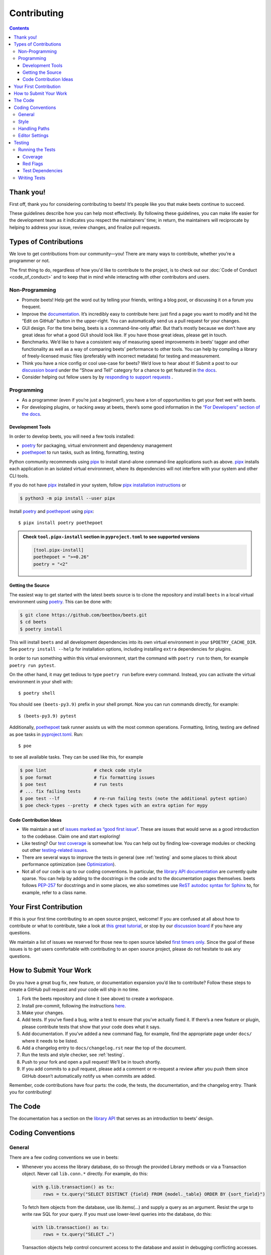 Contributing
============

.. contents::
    :depth: 3

Thank you!
----------

First off, thank you for considering contributing to beets! It’s people like you
that make beets continue to succeed.

These guidelines describe how you can help most effectively. By following these
guidelines, you can make life easier for the development team as it indicates
you respect the maintainers’ time; in return, the maintainers will reciprocate
by helping to address your issue, review changes, and finalize pull requests.

Types of Contributions
----------------------

We love to get contributions from our community—you! There are many ways to
contribute, whether you’re a programmer or not.

The first thing to do, regardless of how you'd like to contribute to the
project, is to check out our :doc:`Code of Conduct <code_of_conduct>` and to
keep that in mind while interacting with other contributors and users.

Non-Programming
~~~~~~~~~~~~~~~

- Promote beets! Help get the word out by telling your friends, writing a blog
  post, or discussing it on a forum you frequent.
- Improve the documentation_. It’s incredibly easy to contribute here: just find
  a page you want to modify and hit the “Edit on GitHub” button in the
  upper-right. You can automatically send us a pull request for your changes.
- GUI design. For the time being, beets is a command-line-only affair. But
  that’s mostly because we don’t have any great ideas for what a good GUI should
  look like. If you have those great ideas, please get in touch.
- Benchmarks. We’d like to have a consistent way of measuring speed improvements
  in beets’ tagger and other functionality as well as a way of comparing beets’
  performance to other tools. You can help by compiling a library of
  freely-licensed music files (preferably with incorrect metadata) for testing
  and measurement.
- Think you have a nice config or cool use-case for beets? We’d love to hear
  about it! Submit a post to our `discussion board
  <https://github.com/beetbox/beets/discussions/categories/show-and-tell>`__
  under the “Show and Tell” category for a chance to get featured in `the docs
  <https://beets.readthedocs.io/en/stable/guides/advanced.html>`__.
- Consider helping out fellow users by by `responding to support requests
  <https://github.com/beetbox/beets/discussions/categories/q-a>`__ .

Programming
~~~~~~~~~~~

- As a programmer (even if you’re just a beginner!), you have a ton of
  opportunities to get your feet wet with beets.
- For developing plugins, or hacking away at beets, there’s some good
  information in the `“For Developers” section of the docs
  <https://beets.readthedocs.io/en/stable/dev/>`__.

.. _development-tools:

Development Tools
+++++++++++++++++

In order to develop beets, you will need a few tools installed:

- poetry_ for packaging, virtual environment and dependency management
- poethepoet_ to run tasks, such as linting, formatting, testing

Python community recommends using pipx_ to install stand-alone command-line
applications such as above. pipx_ installs each application in an isolated
virtual environment, where its dependencies will not interfere with your system
and other CLI tools.

If you do not have pipx_ installed in your system, follow `pipx installation
instructions <https://pipx.pypa.io/stable/installation/>`__ or

.. code-block:: sh

    $ python3 -m pip install --user pipx

Install poetry_ and poethepoet_ using pipx_:

::

    $ pipx install poetry poethepoet

.. admonition:: Check ``tool.pipx-install`` section in ``pyproject.toml`` to see supported versions

    .. code-block:: toml

        [tool.pipx-install]
        poethepoet = ">=0.26"
        poetry = "<2"

.. _getting-the-source:

Getting the Source
++++++++++++++++++

The easiest way to get started with the latest beets source is to clone the
repository and install ``beets`` in a local virtual environment using poetry_.
This can be done with:

.. code-block:: bash

    $ git clone https://github.com/beetbox/beets.git
    $ cd beets
    $ poetry install

This will install ``beets`` and all development dependencies into its own
virtual environment in your ``$POETRY_CACHE_DIR``. See ``poetry install --help``
for installation options, including installing ``extra`` dependencies for
plugins.

In order to run something within this virtual environment, start the command
with ``poetry run`` to them, for example ``poetry run pytest``.

On the other hand, it may get tedious to type ``poetry run`` before every
command. Instead, you can activate the virtual environment in your shell with:

::

    $ poetry shell

You should see ``(beets-py3.9)`` prefix in your shell prompt. Now you can run
commands directly, for example:

::

    $ (beets-py3.9) pytest

Additionally, poethepoet_ task runner assists us with the most common
operations. Formatting, linting, testing are defined as ``poe`` tasks in
pyproject.toml_. Run:

::

    $ poe

to see all available tasks. They can be used like this, for example

.. code-block:: sh

    $ poe lint                  # check code style
    $ poe format                # fix formatting issues
    $ poe test                  # run tests
    # ... fix failing tests
    $ poe test --lf             # re-run failing tests (note the additional pytest option)
    $ poe check-types --pretty  # check types with an extra option for mypy

Code Contribution Ideas
+++++++++++++++++++++++

- We maintain a set of `issues marked as “good first issue”
  <https://github.com/beetbox/beets/labels/good%20first%20issue>`__. These are
  issues that would serve as a good introduction to the codebase. Claim one and
  start exploring!
- Like testing? Our `test coverage <https://codecov.io/github/beetbox/beets>`__
  is somewhat low. You can help out by finding low-coverage modules or checking
  out other `testing-related issues
  <https://github.com/beetbox/beets/labels/testing>`__.
- There are several ways to improve the tests in general (see :ref:`testing` and
  some places to think about performance optimization (see `Optimization
  <https://github.com/beetbox/beets/wiki/Optimization>`__).
- Not all of our code is up to our coding conventions. In particular, the
  `library API documentation
  <https://beets.readthedocs.io/en/stable/dev/library.html>`__ are currently
  quite sparse. You can help by adding to the docstrings in the code and to the
  documentation pages themselves. beets follows `PEP-257
  <https://www.python.org/dev/peps/pep-0257/>`__ for docstrings and in some
  places, we also sometimes use `ReST autodoc syntax for Sphinx
  <https://www.sphinx-doc.org/en/master/usage/extensions/autodoc.html>`__ to,
  for example, refer to a class name.

Your First Contribution
-----------------------

If this is your first time contributing to an open source project, welcome! If
you are confused at all about how to contribute or what to contribute, take a
look at `this great tutorial <http://makeapullrequest.com/>`__, or stop by our
`discussion board <https://github.com/beetbox/beets/discussions/>`__ if you have
any questions.

We maintain a list of issues we reserved for those new to open source labeled
`first timers only`_. Since the goal of these issues is to get users comfortable
with contributing to an open source project, please do not hesitate to ask any
questions.

.. _first timers only: https://github.com/beetbox/beets/issues?q=is%3Aopen+is%3Aissue+label%3A%22first+timers+only%22

How to Submit Your Work
-----------------------

Do you have a great bug fix, new feature, or documentation expansion you’d like
to contribute? Follow these steps to create a GitHub pull request and your code
will ship in no time.

1. Fork the beets repository and clone it (see above) to create a workspace.
2. Install pre-commit, following the instructions `here
   <https://pre-commit.com/>`_.
3. Make your changes.
4. Add tests. If you’ve fixed a bug, write a test to ensure that you’ve actually
   fixed it. If there’s a new feature or plugin, please contribute tests that
   show that your code does what it says.
5. Add documentation. If you’ve added a new command flag, for example, find the
   appropriate page under ``docs/`` where it needs to be listed.
6. Add a changelog entry to ``docs/changelog.rst`` near the top of the document.
7. Run the tests and style checker, see :ref:`testing`.
8. Push to your fork and open a pull request! We’ll be in touch shortly.
9. If you add commits to a pull request, please add a comment or re-request a
   review after you push them since GitHub doesn’t automatically notify us when
   commits are added.

Remember, code contributions have four parts: the code, the tests, the
documentation, and the changelog entry. Thank you for contributing!

The Code
--------

The documentation has a section on the `library API
<https://beets.readthedocs.io/en/stable/dev/library.html>`__ that serves as an
introduction to beets’ design.

Coding Conventions
------------------

General
~~~~~~~

There are a few coding conventions we use in beets:

- Whenever you access the library database, do so through the provided Library
  methods or via a Transaction object. Never call ``lib.conn.*`` directly. For
  example, do this:

  .. code-block:: python

      with g.lib.transaction() as tx:
          rows = tx.query("SELECT DISTINCT {field} FROM {model._table} ORDER BY {sort_field}")

  To fetch Item objects from the database, use lib.items(…) and supply a query
  as an argument. Resist the urge to write raw SQL for your query. If you must
  use lower-level queries into the database, do this:

  .. code-block:: python

      with lib.transaction() as tx:
          rows = tx.query("SELECT …")

  Transaction objects help control concurrent access to the database and assist
  in debugging conflicting accesses.

- f-strings should be used instead of the ``%`` operator and ``str.format()``
  calls.
- Never ``print`` informational messages; use the `logging
  <http://docs.python.org/library/logging.html>`__ module instead. In
  particular, we have our own logging shim, so you’ll see ``from beets import
  logging`` in most files.

  - The loggers use `str.format
    <http://docs.python.org/library/stdtypes.html#str.format>`__-style logging
    instead of ``%``-style, so you can type ``log.debug("{0}", obj)`` to do your
    formatting.

- Exception handlers must use ``except A as B:`` instead of ``except A, B:``.

Style
~~~~~

We use `ruff <https://docs.astral.sh/ruff/>`__ to format and lint the codebase.

Run ``poe check-format`` and ``poe lint`` to check your code for style and
linting errors. Running ``poe format`` will automatically format your code
according to the specifications required by the project.

Similarly, run ``poe format-docs`` and ``poe lint-docs`` to ensure consistent
documentation formatting and check for any issues.

Handling Paths
~~~~~~~~~~~~~~

A great deal of convention deals with the handling of **paths**. Paths are
stored internally—in the database, for instance—as byte strings (i.e., ``bytes``
instead of ``str`` in Python 3). This is because POSIX operating systems’ path
names are only reliably usable as byte strings—operating systems typically
recommend but do not require that filenames use a given encoding, so violations
of any reported encoding are inevitable. On Windows, the strings are always
encoded with UTF-8; on Unix, the encoding is controlled by the filesystem. Here
are some guidelines to follow:

- If you have a Unicode path or you’re not sure whether something is Unicode or
  not, pass it through ``bytestring_path`` function in the ``beets.util`` module
  to convert it to bytes.
- Pass every path name through the ``syspath`` function (also in ``beets.util``)
  before sending it to any *operating system* file operation (``open``, for
  example). This is necessary to use long filenames (which, maddeningly, must be
  Unicode) on Windows. This allows us to consistently store bytes in the
  database but use the native encoding rule on both POSIX and Windows.
- Similarly, the ``displayable_path`` utility function converts bytestring paths
  to a Unicode string for displaying to the user. Every time you want to print
  out a string to the terminal or log it with the ``logging`` module, feed it
  through this function.

Editor Settings
~~~~~~~~~~~~~~~

Personally, I work on beets with vim_. Here are some ``.vimrc`` lines that might
help with PEP 8-compliant Python coding:

::

    filetype indent on
    autocmd FileType python setlocal shiftwidth=4 tabstop=4 softtabstop=4 expandtab shiftround autoindent

Consider installing `this alternative Python indentation plugin
<https://github.com/mitsuhiko/vim-python-combined>`__. I also like `neomake
<https://github.com/neomake/neomake>`__ with its flake8 checker.

.. _testing:

Testing
-------

Running the Tests
~~~~~~~~~~~~~~~~~

Use ``poe`` to run tests:

::

    $ poe test [pytest options]

You can disable a hand-selected set of "slow" tests by setting the environment
variable ``SKIP_SLOW_TESTS``, for example:

::

    $ SKIP_SLOW_TESTS=1 poe test

Coverage
++++++++

The ``test`` command does not include coverage as it slows down testing. In
order to measure it, use the ``test-with-coverage`` task

    $ poe test-with-coverage [pytest options]

You are welcome to explore coverage by opening the HTML report in
``.reports/html/index.html``.

Note that for each covered line the report shows **which tests cover it**
(expand the list on the right-hand side of the affected line).

You can find project coverage status on Codecov_.

Red Flags
+++++++++

The pytest-random_ plugin makes it easy to randomize the order of tests. ``poe
test --random`` will occasionally turn up failing tests that reveal ordering
dependencies—which are bad news!

Test Dependencies
+++++++++++++++++

The tests have a few more dependencies than beets itself. (The additional
dependencies consist of testing utilities and dependencies of non-default
plugins exercised by the test suite.) The dependencies are listed under the
``tool.poetry.group.test.dependencies`` section in pyproject.toml_.

Writing Tests
~~~~~~~~~~~~~

Writing tests is done by adding or modifying files in folder test_. Take a look
at `https://github.com/beetbox/beets/blob/master/test/test_template.py#L224`_ to
get a basic view on how tests are written. Since we are currently migrating the
tests from unittest_ to pytest_, new tests should be written using pytest_.
Contributions migrating existing tests are welcome!

External API requests under test should be mocked with requests-mock_, However,
we still want to know whether external APIs are up and that they return expected
responses, therefore we test them weekly with our `integration test`_ suite.

In order to add such a test, mark your test with the ``integration_test`` marker

.. code-block:: python

    @pytest.mark.integration_test
    def test_external_api_call(): ...

This way, the test will be run only in the integration test suite.

.. _codecov: https://codecov.io/github/beetbox/beets

.. _documentation: https://beets.readthedocs.io/en/stable/

.. _https://github.com/beetbox/beets/blob/master/test/test_template.py#l224: https://github.com/beetbox/beets/blob/master/test/test_template.py#L224

.. _integration test: https://github.com/beetbox/beets/actions?query=workflow%3A%22integration+tests%22

.. _pipx: https://pipx.pypa.io/stable

.. _poethepoet: https://poethepoet.natn.io/index.html

.. _poetry: https://python-poetry.org/docs/

.. _pyproject.toml: https://github.com/beetbox/beets/tree/master/pyproject.toml

.. _pytest: https://docs.pytest.org/en/stable/

.. _pytest-random: https://github.com/klrmn/pytest-random

.. _requests-mock: https://requests-mock.readthedocs.io/en/latest/response.html

.. _test: https://github.com/beetbox/beets/tree/master/test

.. _unittest: https://docs.python.org/3/library/unittest.html

.. _vim: https://www.vim.org/
